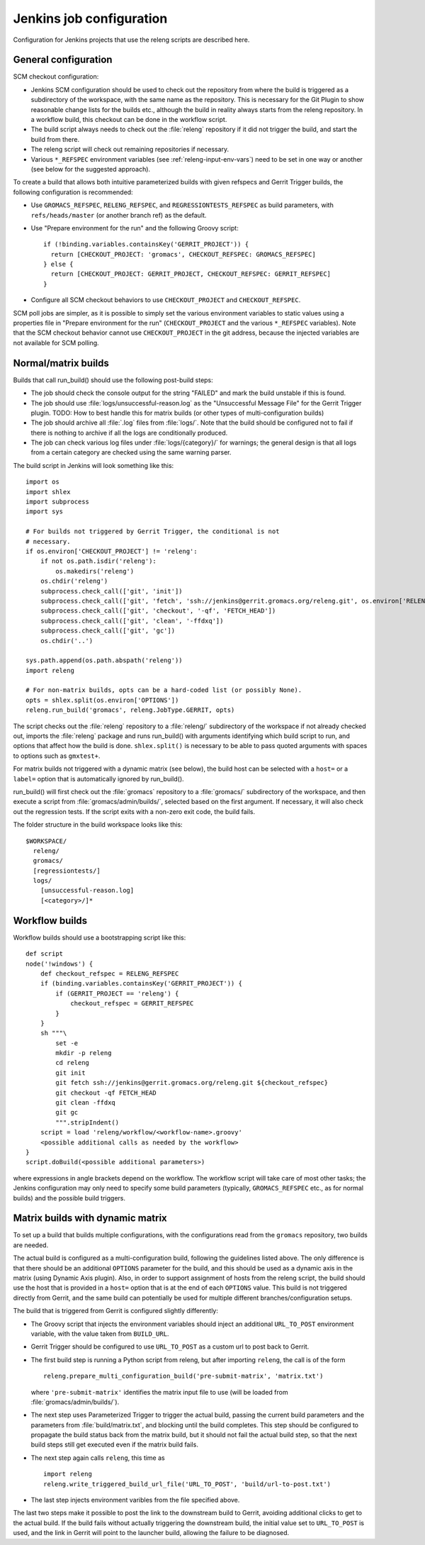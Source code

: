 Jenkins job configuration
=========================

Configuration for Jenkins projects that use the releng scripts are described here.

General configuration
---------------------

SCM checkout configuration:

* Jenkins SCM configuration should be used to check out the repository from where the
  build is triggered as a subdirectory of the workspace, with the same name as
  the repository.  This is necessary for the Git Plugin to show reasonable
  change lists for the builds etc., although the build in reality always starts
  from the releng repository.  In a workflow build, this checkout can be done
  in the workflow script.
* The build script always needs to check out the :file:`releng` repository if it did
  not trigger the build, and start the build from there.
* The releng script will check out remaining repositories if necessary.
* Various ``*_REFSPEC`` environment variables (see
  :ref:`releng-input-env-vars`) need to be set in one way or another (see below
  for the suggested approach).

To create a build that allows both intuitive parameterized builds with given
refspecs and Gerrit Trigger builds, the following configuration is recommended:

* Use ``GROMACS_REFSPEC``, ``RELENG_REFSPEC``, and ``REGRESSIONTESTS_REFSPEC``
  as build parameters, with ``refs/heads/master`` (or another branch ref) as
  the default.
* Use "Prepare environment for the run" and the following Groovy script::

    if (!binding.variables.containsKey('GERRIT_PROJECT')) {
      return [CHECKOUT_PROJECT: 'gromacs', CHECKOUT_REFSPEC: GROMACS_REFSPEC]
    } else {
      return [CHECKOUT_PROJECT: GERRIT_PROJECT, CHECKOUT_REFSPEC: GERRIT_REFSPEC]
    }

* Configure all SCM checkout behaviors to use ``CHECKOUT_PROJECT`` and
  ``CHECKOUT_REFSPEC``.

SCM poll jobs are simpler, as it is possible to simply set the various
environment variables to static values using a properties file in "Prepare
environment for the run" (``CHECKOUT_PROJECT`` and the various ``*_REFSPEC``
variables).  Note that the SCM checkout behavior cannot use
``CHECKOUT_PROJECT`` in the git address, because the injected variables are not
available for SCM polling.

Normal/matrix builds
--------------------

Builds that call run_build() should use the following post-build steps:

* The job should check the console output for the string "FAILED" and mark the
  build unstable if this is found.
* The job should use :file:`logs/unsuccessful-reason.log` as the "Unsuccessful
  Message File" for the Gerrit Trigger plugin.
  TODO: How to best handle this for matrix builds (or other types of
  multi-configuration builds)
* The job should archive all :file:`.log` files from :file:`logs/`.  Note that
  the build should be configured not to fail if there is nothing to archive if
  all the logs are conditionally produced.
* The job can check various log files under :file:`logs/{category}/` for
  warnings; the general design is that all logs from a certain category are
  checked using the same warning parser.

The build script in Jenkins will look something like this::

  import os
  import shlex
  import subprocess
  import sys

  # For builds not triggered by Gerrit Trigger, the conditional is not
  # necessary.
  if os.environ['CHECKOUT_PROJECT'] != 'releng':
      if not os.path.isdir('releng'):
          os.makedirs('releng')
      os.chdir('releng')
      subprocess.check_call(['git', 'init'])
      subprocess.check_call(['git', 'fetch', 'ssh://jenkins@gerrit.gromacs.org/releng.git', os.environ['RELENG_REFSPEC']])
      subprocess.check_call(['git', 'checkout', '-qf', 'FETCH_HEAD'])
      subprocess.check_call(['git', 'clean', '-ffdxq'])
      subprocess.check_call(['git', 'gc'])
      os.chdir('..')

  sys.path.append(os.path.abspath('releng'))
  import releng

  # For non-matrix builds, opts can be a hard-coded list (or possibly None).
  opts = shlex.split(os.environ['OPTIONS'])
  releng.run_build('gromacs', releng.JobType.GERRIT, opts)

The script checks out the :file:`releng` repository to a :file:`releng/`
subdirectory of the workspace if not already checked out, imports the
:file:`releng` package and runs run_build() with arguments identifying which
build script to run, and options that affect how the build is done.
``shlex.split()`` is necessary to be able to pass quoted arguments with spaces
to options such as ``gmxtest+``.

For matrix builds not triggered with a dynamic matrix (see below), the build
host can be selected with a ``host=`` or a ``label=`` option that is
automatically ignored by run_build().

run_build() will first check out the :file:`gromacs` repository to a
:file:`gromacs/` subdirectory of the workspace, and then execute a script from
:file:`gromacs/admin/builds/`, selected based on the first argument.
If necessary, it will also check out the regression tests.
If the script exits with a non-zero exit code, the build fails.

The folder structure in the build workspace looks like this::

  $WORKSPACE/
    releng/
    gromacs/
    [regressiontests/]
    logs/
      [unsuccessful-reason.log]
      [<category>/]*

Workflow builds
---------------

Workflow builds should use a bootstrapping script like this::

  def script
  node('!windows') {
      def checkout_refspec = RELENG_REFSPEC
      if (binding.variables.containsKey('GERRIT_PROJECT')) {
          if (GERRIT_PROJECT == 'releng') {
              checkout_refspec = GERRIT_REFSPEC
          }
      }
      sh """\
          set -e
          mkdir -p releng
          cd releng
          git init
          git fetch ssh://jenkins@gerrit.gromacs.org/releng.git ${checkout_refspec}
          git checkout -qf FETCH_HEAD
          git clean -ffdxq
          git gc
          """.stripIndent()
      script = load 'releng/workflow/<workflow-name>.groovy'
      <possible additional calls as needed by the workflow>
  }
  script.doBuild(<possible additional parameters>)

where expressions in angle brackets depend on the workflow.
The workflow script will take care of most other tasks; the Jenkins
configuration may only need to specify some build parameters (typically,
``GROMACS_REFSPEC`` etc., as for normal builds) and the possible build triggers.

Matrix builds with dynamic matrix
---------------------------------

To set up a build that builds multiple configurations, with the configurations
read from the ``gromacs`` repository, two builds are needed.

The actual build is configured as a multi-configuration build, following the
guidelines listed above.  The only difference is that there should be an
additional ``OPTIONS`` parameter for the build, and this should be used as a
dynamic axis in the matrix (using Dynamic Axis plugin).  Also, in order to
support assignment of hosts from the releng script, the build should use the
host that is provided in a ``host=`` option that is at the end of each
``OPTIONS`` value.
This build is not triggered directly from Gerrit, and the same build can
potentially be used for multiple different branches/configuration setups.

The build that is triggered from Gerrit is configured slightly differently:

* The Groovy script that injects the environment variables should inject an
  additional ``URL_TO_POST`` environment variable, with the value taken from
  ``BUILD_URL``.
* Gerrit Trigger should be configured to use ``URL_TO_POST`` as a custom url
  to post back to Gerrit.
* The first build step is running a Python script from releng, but after
  importing ``releng``, the call is of the form ::

    releng.prepare_multi_configuration_build('pre-submit-matrix', 'matrix.txt')

  where ``'pre-submit-matrix'`` identifies the matrix input file to use (will
  be loaded from :file:`gromacs/admin/builds/`).
* The next step uses Parameterized Trigger to trigger the actual build, passing
  the current build parameters and the parameters from
  :file:`build/matrix.txt`, and blocking until the build completes.
  This step should be configured to propagate the build status back from the
  matrix build, but it should not fail the actual build step, so that the next
  build steps still get executed even if the matrix build fails.
* The next step again calls ``releng``, this time as ::

    import releng
    releng.write_triggered_build_url_file('URL_TO_POST', 'build/url-to-post.txt')

* The last step injects environment varibles from the file specified above.

The last two steps make it possible to post the link to the downstream build to
Gerrit, avoiding additional clicks to get to the actual build.  If the build
fails without actually triggering the downstream build, the initial value set
to ``URL_TO_POST`` is used, and the link in Gerrit will point to the launcher
build, allowing the failure to be diagnosed.
